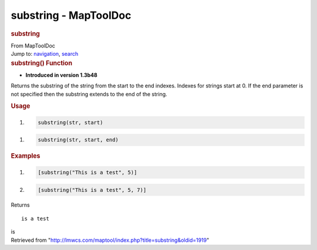======================
substring - MapToolDoc
======================

.. contents::
   :depth: 3
..

.. container:: noprint
   :name: mw-page-base

.. container:: noprint
   :name: mw-head-base

.. container:: mw-body
   :name: content

   .. container:: mw-indicators

   .. rubric:: substring
      :name: firstHeading
      :class: firstHeading

   .. container:: mw-body-content
      :name: bodyContent

      .. container::
         :name: siteSub

         From MapToolDoc

      .. container::
         :name: contentSub

      .. container:: mw-jump
         :name: jump-to-nav

         Jump to: `navigation <#mw-head>`__, `search <#p-search>`__

      .. container:: mw-content-ltr
         :name: mw-content-text

         .. rubric:: substring() Function
            :name: substring-function

         .. container:: template_version

            • **Introduced in version 1.3b48**

         .. container:: template_description

            Returns the substring of the string from the start to the
            end indexes. Indexes for strings start at 0. If the end
            parameter is not specified then the substring extends to the
            end of the string.

         .. rubric:: Usage
            :name: usage

         .. container:: mw-geshi mw-code mw-content-ltr

            .. container:: mtmacro source-mtmacro

               #. .. code-block:: none

                     substring(str, start)

         .. container:: mw-geshi mw-code mw-content-ltr

            .. container:: mtmacro source-mtmacro

               #. .. code-block:: none

                     substring(str, start, end)

         .. rubric:: Examples
            :name: examples

         .. container:: template_examples

            .. container:: mw-geshi mw-code mw-content-ltr

               .. container:: mtmacro source-mtmacro

                  #. .. code-block:: none

                            [substring("This is a test", 5)]

                  #. .. code-block:: none

                            [substring("This is a test", 5, 7)]

            Returns

            ::

                  is a test

            is

      .. container:: printfooter

         Retrieved from
         "http://lmwcs.com/maptool/index.php?title=substring&oldid=1919"

